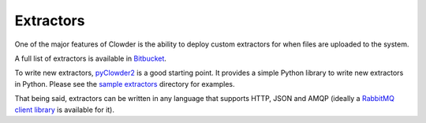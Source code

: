 .. index:: Extractors
Extractors
==============

One of the major features of Clowder is the ability to deploy custom extractors for when files are uploaded to the system.

A full list of extractors is available in `Bitbucket <https://opensource.ncsa.illinois.edu/bitbucket/projects/CATS>`_.

To write new extractors, `pyClowder2 <https://opensource.ncsa.illinois.edu/bitbucket/projects/CATS/repos/pyclowder2/browse>`_ is a good starting point.
It provides a simple Python library to write new extractors in Python. Please see the
`sample extractors <https://opensource.ncsa.illinois.edu/bitbucket/projects/CATS/repos/pyclowder2/browse/sample-extractors>`_ directory for examples.

That being said, extractors can be written in any language that supports HTTP, JSON and AMQP
(ideally a `RabbitMQ client library <https://www.rabbitmq.com/>`_ is available for it).